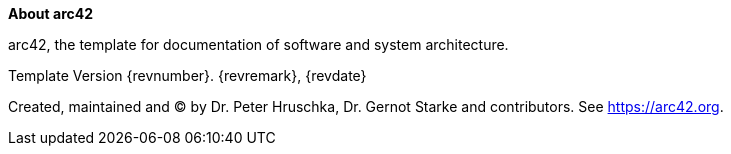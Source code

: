 :homepage: https://arc42.org

:keywords: software-architecture, documentation, template, arc42

:numbered!:
**About arc42**

[role="lead"]
arc42, the template for documentation of software and system architecture.

Template Version {revnumber}. {revremark}, {revdate}

Created, maintained and (C) by Dr. Peter Hruschka, Dr. Gernot Starke and contributors.
See https://arc42.org.

